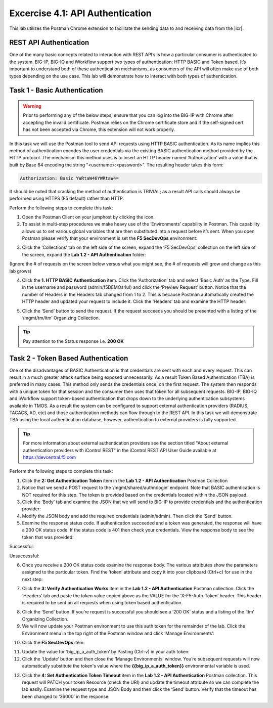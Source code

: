 Excercise 4.1: API Authentication
===========================

This lab utilizes the Postman Chrome extension to facilitate the sending data to and receiving data from the |icr|.

REST API Authentication
-----------------------
One of the many basic concepts related to interaction with REST API’s is how a particular consumer is authenticated to the system. BIG-IP, BIG-IQ and iWorkflow support two types of authentication: HTTP BASIC and Token based. It’s important to understand both of these authentication mechanisms, as consumers of the API will often make use of both types depending on the use case. This lab will demonstrate how to interact with both types of authentication.


Task 1 - Basic Authentication
------------------------------

.. WARNING::

    Prior to performing any of the below steps, ensure that you can log into the BIG-IP with Chrome after accepting the invalid certificate.  Postman relies on the Chrome certificate store and if the self-signed cert has not been accepted via Chrome, this extension will not work properly.

In this task we will use the Postman tool to send API requests using HTTP BASIC authentication. As its name implies this method of authentication encodes the user credentials via the existing BASIC authentication method provided by the HTTP protocol. The mechanism this method uses is to insert an HTTP header named ‘Authorization’ with a value that is built by Base 64 encoding the string "<username>:<password>". The resulting header takes this form:

.. code-block:: rest

    Authorization: Basic YWRtaW46YWRtaW4=

It should be noted that cracking the method of authentication is TRIVIAL; as a result API calls should always be performed using HTTPS (F5 default) rather than HTTP.

Perform the following steps to complete this task:

1. Open the Postman Client on your jumphost by clicking the |postman-icon| icon.

2. To assist in multi-step procedures we make heavy use of the ‘Environments’ capability in Postman. This capability allows us to set various global variables that are then substituted into a request before it’s sent. When you open Postman please verify that your environment is set the **F5 SecDevOps** environment:

|lab-2-1|

3. Click the ‘Collections’ tab on the left side of the screen, expand the ‘F5 SecDevOps’ collection on the left side of the screen, expand the **Lab 1.2 - API Authentication** folder:

(Ignore the # of requests on the screen below versus what you might see, the # of requests will grow and change as this lab grows)

|lab-2-2|

4. Click the **1. HTTP BASIC Authentication** item. Click the ‘Authorization’ tab and select ‘Basic Auth’ as the Type. Fill in the username and password (admin/f5DEMOs4u!) and click the ‘Preview Request’ button. Notice that the number of Headers in the Headers tab changed from 1 to 2. This is because Postman automatically created the HTTP header and updated your request to include it. Click the ‘Headers’ tab and examine the HTTP header:

|lab-2-3|

5. Click the ‘Send’ button to send the request. If the request succeeds you should be presented with a listing of the ‘/mgmt/tm/ltm’ Organizing Collection.

.. TIP:: Pay attention to the Status response i.e. **200 OK**

|lab-2-4|

Task 2 - Token Based Authentication
-----------------------------------
One of the disadvantages of BASIC Authentication is that credentials are sent with each and every request. This can result in a much greater attack surface being exposed unnecessarily. As a result Token Based Authentication (TBA) is preferred in many cases. This method only sends the credentials once, on the first request. The system then responds with a unique token for that session and the consumer then uses that token for all subsequent requests. BIG-IP, BIG-IQ and iWorkflow support token-based authentication that drops down to the underlying authentication subsystems available in TMOS. As a result the system can be configured to support external authentication providers (RADIUS, TACACS, AD, etc) and those authentication methods can flow through to the REST API. In this task we will demonstrate TBA using the local authentication database, however, authentication to external providers is fully supported.

.. TIP:: For more information about external authentication providers see the section titled "About external authentication providers with iControl REST" in the iControl REST API User Guide available at https://devcentral.f5.com

Perform the following steps to complete this task:

1. Click the **2: Get Authentication Token** item in the **Lab 1.2 - API Authentication** Postman Collection
2. Notice that we send a POST request to the ‘/mgmt/shared/authn/login’ endpoint. Note that BASIC authentication is NOT required for this step. The token is provided based on the credentials located within the JSON payload.
3. Click the ‘Body’ tab and examine the JSON that we will send to BIG-IP to provide credentials and the authentication provider:
4. Modify the JSON body and add the required credentials (admin/admin). Then click the ‘Send’ button.
5. Examine the response status code. If authentication succeeded and a token was generated, the response will have a 200 OK status code. If the status code is 401 then check your credentials.  View the response body to see the token that was provided:

Successful:

|lab-2-5|

Unsuccessful:

|lab-2-6|

6. Once you receive a 200 OK status code examine the response body. The various attributes show the parameters assigned to the particular token. Find the ‘token’ attribute and copy it into your clipboard (Ctrl+c) for use in the next step:

|lab-2-7|

7. Click the **3: Verify Authentication Works** item in the **Lab 1.2 - API Authentication** Postman collection. Click the ‘Headers’ tab and paste the token value copied above as the VALUE for the ‘X-F5-Auth-Token’ header. This header is required to be sent on all requests when using token based authentication.

|lab-2-8|

8. Click the ‘Send’ button. If you’re request is successful you should see a ‘200 OK’ status and a listing of the ‘ltm’ Organizing Collection.
9. We will now update your Postman environment to use this auth token for the remainder of the lab. Click the Environment menu in the top right of the Postman window and click ‘Manage Environments’:

|lab-2-9|

10. Click the **F5 SecDevOps** item:

|lab-2-10|

11. Update the value for ‘big_ip_a_auth_token’ by Pasting (Ctrl-v) in your auth token:
12. Click the ‘Update’ button and then close the ‘Manage Environments’ window. You’re subsequent requests will now automatically substitute the token's value where the **{{big_ip_a_auth_token}}** environmental variable is used.

|lab-2-11|

13. Click the **4: Set Authentication Token Timeout** item in the **Lab 1.2 - API Authentication** Postman collection. This request will PATCH your token Resource (check the URI) and update the timeout attribute so we can complete the lab easily. Examine the request type and JSON Body and then click the ‘Send’ button. Verify that the timeout has been changed to ‘36000’ in the response:

|lab-2-12|

.. |postman-icon| image:: /images/postman-icon.png
.. |lab-2-1| image:: images/lab-2-1.png
.. |lab-2-2| image:: images/lab-2-2.png
.. |lab-2-3| image:: images/lab-2-3.png
.. |lab-2-4| image:: images/lab-2-4.png
.. |lab-2-5| image:: images/lab-2-5.png
.. |lab-2-6| image:: images/lab-2-6.png
.. |lab-2-7| image:: images/lab-2-7.png
.. |lab-2-8| image:: images/lab-2-8.png
.. |lab-2-9| image:: images/lab-2-9.png
.. |lab-2-10| image:: images/lab-2-10.png
.. |lab-2-11| image:: images/lab-2-11.png
.. |lab-2-12| image:: images/lab-2-12.png
